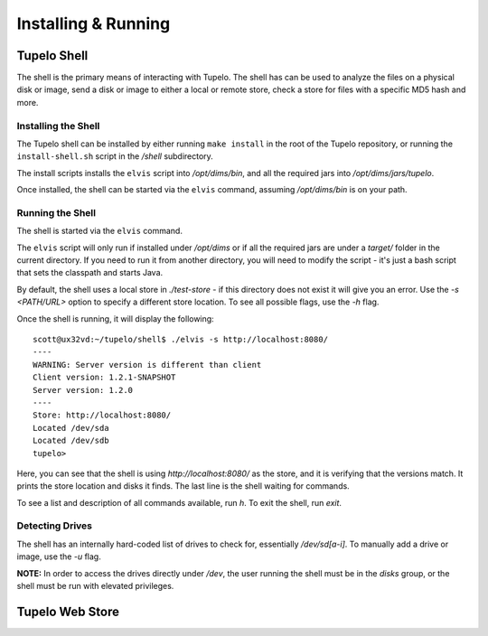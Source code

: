 =====================
Installing & Running
=====================

*************
Tupelo Shell
*************

The shell is the primary means of interacting with Tupelo.
The shell has can be used to analyze the files on a physical disk or image,
send a disk or image to either a local or remote store,
check a store for files with a specific MD5 hash and more.

---------------------
Installing the Shell
---------------------

The Tupelo shell can be installed by either running ``make install`` in the root of the Tupelo repository,
or running the ``install-shell.sh`` script in the `/shell` subdirectory.

The install scripts installs the ``elvis`` script into `/opt/dims/bin`, and all the required jars into `/opt/dims/jars/tupelo`.

Once installed, the shell can be started via the ``elvis`` command, assuming `/opt/dims/bin` is on your path.

-------------------
Running the Shell
-------------------

The shell is started via the ``elvis`` command.

The ``elvis`` script will only run if installed under `/opt/dims` or if all the required jars are under a `target/` folder in the current directory.
If you need to run it from another directory, you will need to modify the script - it's just a bash script that sets the classpath and starts Java.

By default, the shell uses a local store in `./test-store` - if this directory does not exist it will give you an error.
Use the `-s <PATH/URL>` option to specify a different store location. To see all possible flags, use the `-h` flag.

Once the shell is running, it will display the following::

 scott@ux32vd:~/tupelo/shell$ ./elvis -s http://localhost:8080/
 ----
 WARNING: Server version is different than client
 Client version: 1.2.1-SNAPSHOT
 Server version: 1.2.0
 ----
 Store: http://localhost:8080/
 Located /dev/sda
 Located /dev/sdb
 tupelo>

Here, you can see that the shell is using `http://localhost:8080/` as the store, and it is verifying that the versions match.
It prints the store location and disks it finds. The last line is the shell waiting for commands.

To see a list and description of all commands available, run `h`. To exit the shell, run `exit`.

-----------------
Detecting Drives
-----------------

The shell has an internally hard-coded list of drives to check for, essentially `/dev/sd[a-i]`.
To manually add a drive or image, use the `-u` flag.

**NOTE:** In order to access the drives directly under `/dev`, the user running the shell must be in the `disks` group, or the shell must
be run with elevated privileges.

*****************
Tupelo Web Store
*****************



